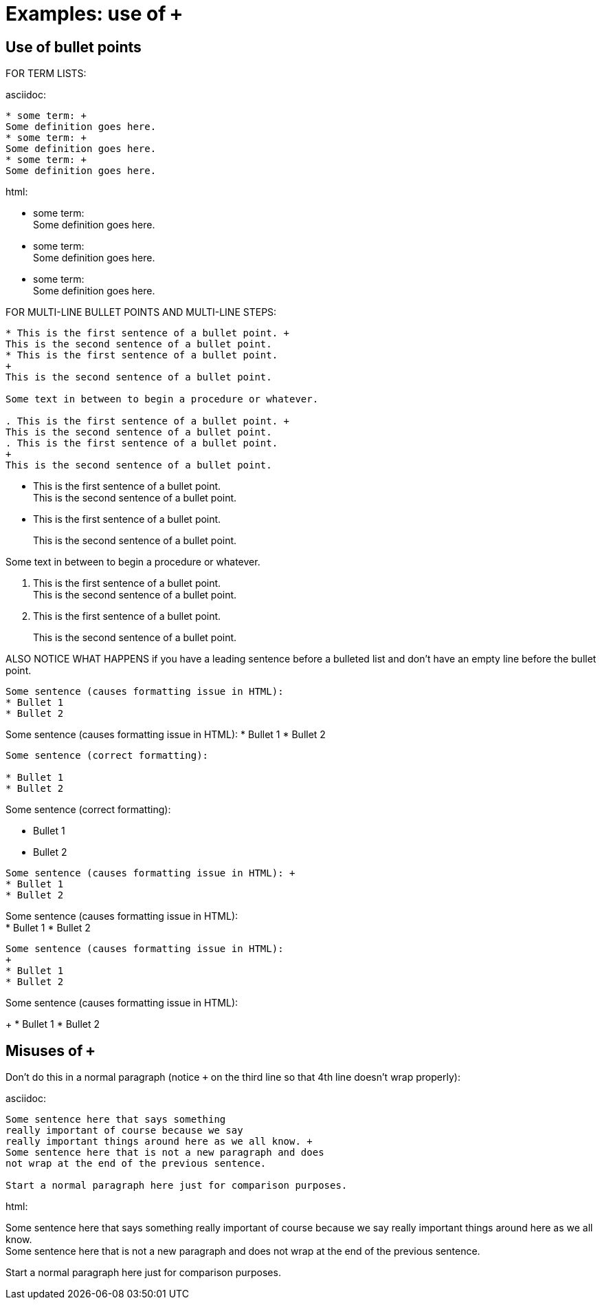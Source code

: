 = Examples: use of `+`


== Use of bullet points

FOR TERM LISTS:

.asciidoc:
----
* some term: +
Some definition goes here.
* some term: +
Some definition goes here.
* some term: +
Some definition goes here.
----

.html:

* some term: +
Some definition goes here.
* some term: +
Some definition goes here.
* some term: +
Some definition goes here.



FOR MULTI-LINE BULLET POINTS AND MULTI-LINE STEPS:

----
* This is the first sentence of a bullet point. +
This is the second sentence of a bullet point.
* This is the first sentence of a bullet point.
+
This is the second sentence of a bullet point.

Some text in between to begin a procedure or whatever.

. This is the first sentence of a bullet point. +
This is the second sentence of a bullet point.
. This is the first sentence of a bullet point.
+
This is the second sentence of a bullet point.
----

* This is the first sentence of a bullet point. +
This is the second sentence of a bullet point.
* This is the first sentence of a bullet point.
+
This is the second sentence of a bullet point.

Some text in between to begin a procedure or whatever.

. This is the first sentence of a bullet point. +
This is the second sentence of a bullet point.
. This is the first sentence of a bullet point.
+
This is the second sentence of a bullet point.


ALSO NOTICE WHAT HAPPENS if you have a leading sentence before a bulleted list
and don't have an empty line before the bullet point.


----
Some sentence (causes formatting issue in HTML):
* Bullet 1
* Bullet 2
----

Some sentence (causes formatting issue in HTML):
* Bullet 1
* Bullet 2

----
Some sentence (correct formatting):

* Bullet 1
* Bullet 2
----

Some sentence (correct formatting):

* Bullet 1
* Bullet 2

----
Some sentence (causes formatting issue in HTML): +
* Bullet 1
* Bullet 2
----

Some sentence (causes formatting issue in HTML): +
* Bullet 1
* Bullet 2

----
Some sentence (causes formatting issue in HTML):
+
* Bullet 1
* Bullet 2
----

Some sentence (causes formatting issue in HTML):
+
* Bullet 1
* Bullet 2

== Misuses of  `+`

Don't do this in a normal paragraph (notice `+` on the third line so that 4th
line doesn't wrap properly):

.asciidoc:
----
Some sentence here that says something
really important of course because we say
really important things around here as we all know. +
Some sentence here that is not a new paragraph and does
not wrap at the end of the previous sentence.

Start a normal paragraph here just for comparison purposes.
----

.html:

Some sentence here that says something
really important of course because we say
really important things around here as we all know. +
Some sentence here that is not a new paragraph and does
not wrap at the end of the previous sentence.

Start a normal paragraph here just for comparison purposes.
